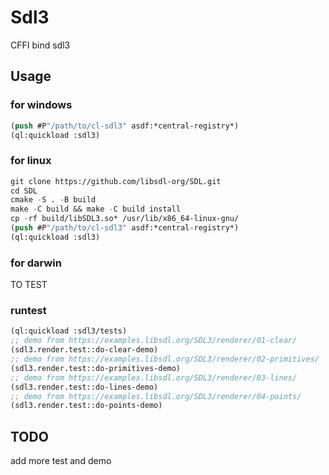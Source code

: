 * Sdl3 
CFFI bind sdl3

** Usage
*** for windows
#+BEGIN_SRC lisp
  (push #P"/path/to/cl-sdl3" asdf:*central-registry*)
  (ql:quickload :sdl3)
#+END_SRC

*** for linux
#+BEGIN_SRC lisp
  git clone https://github.com/libsdl-org/SDL.git
  cd SDL
  cmake -S . -B build
  make -C build && make -C build install
  cp -rf build/libSDL3.so* /usr/lib/x86_64-linux-gnu/
  (push #P"/path/to/cl-sdl3" asdf:*central-registry*)
  (ql:quickload :sdl3)
#+END_SRC

*** for darwin
TO TEST

*** runtest
#+BEGIN_SRC lisp
  (ql:quickload :sdl3/tests)
  ;; demo from https://examples.libsdl.org/SDL3/renderer/01-clear/
  (sdl3.render.test::do-clear-demo)
  ;; demo from https://examples.libsdl.org/SDL3/renderer/02-primitives/
  (sdl3.render.test::do-primitives-demo)
  ;; demo from https://examples.libsdl.org/SDL3/renderer/03-lines/
  (sdl3.render.test::do-lines-demo)
  ;; demo from https://examples.libsdl.org/SDL3/renderer/04-points/
  (sdl3.render.test::do-points-demo)
#+END_SRC

** TODO
add more test and demo
